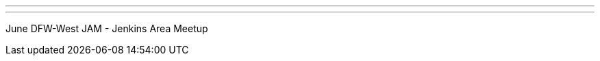 ---
:page-eventTitle: June DFW-West JAM
:page-eventStartDate: 2018-06-21T18:30:00
:page-eventLink: https://www.meetup.com/DFW-Jenkins-Area-Meetup/events/250867312/
---
June DFW-West JAM - Jenkins Area Meetup
